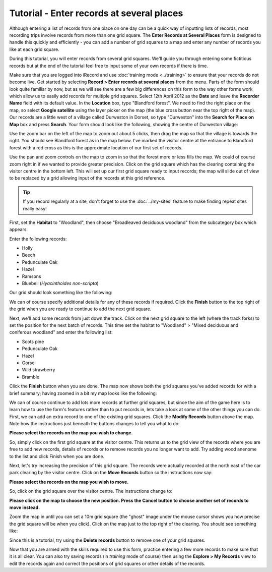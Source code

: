 Tutorial - Enter records at several places
==========================================

Although entering a list of records from one place on one day can be a quick way of 
inputting lists of records, most recording trips involve records from more than one grid
square. The **Enter Records at Several Places** form is designed to handle this quickly 
and efficiently - you can add a number of grid squares to a map and enter any number of 
records you like at each grid square.

.. only:: html

  Watch the video below which shows you how to input records at several places. Then 
  follow the steps given further down the page to have a go at inputting some records
  yourself.
  
  .. raw:: html

    <iframe width="640" height="360" src="http://www.youtube.com/embed/JTpwXcQkbWw" frameborder="0" allowfullscreen></iframe>
    
.. only:: not html

  .. tip::
  
    You can `watch a video of using the Enter Records at Several Places data entry form
    <http://www.youtube.com/watch?v=JTpwXcQkbWw>`_.
    
During this tutorial, you will enter records from several grid squares. We'll guide you 
through entering some fictitious records but at the end of the tutorial feel free to 
input some of your own records if there is time. 

Make sure that you are logged into iRecord and use :doc:`training mode <../training>` to
ensure that your records do not become live.  Get started by selecting **Record > Enter
records at several places** from the menu. Parts of the form should look quite familiar by
now, but as we will see there are a few big differences on this form to the way other
forms work which allow us to easily add records for multiple grid squares. Select 12th
April 2012 as the **Date** and leave the **Recorder Name** field with its default value.
In the **Location** box, type "Blandford forest". We need to find the right place on the
map, so select **Google satellite** using the layer picker on the map (the blue cross
button near the top right of the map). Our records are a little west of a village called 
Durweston in Dorset, so type "Durweston" into the **Search for Place on Map** box and 
press **Search**. Your form should look like the following, showing the centre of 
Durweston village:

.. image:: ../images/multiple-places-durweston.png
    :width: 700px
    :alt: Finding the village of Durweston on the map

Use the zoom bar on the left of the map to zoom out about 5 clicks, then drag the map so
that the village is towards the right. You should see Blandford forest as in the map 
below. I've marked the visitor centre at the entrance to Blandford forest with a red
cross as this is the approximate location of our first set of records.

.. image:: ../images/multiple-places-blandford-forest.png
    :width: 700px
    :alt: Map showing Blandford forest
    
Use the pan and zoom controls on the map to zoom in so that the forest more or less fills
the map. We could of course zoom right in if we wanted to provide greater precision. Click
on the grid square which has the clearing containing the visitor centre in the bottom 
left. This will set up our first grid square ready to input records; the map will slide
out of view to be replaced by a grid allowing input of the records at this grid reference.

.. tip::

  If you record regularly at a site, don't forget to use the :doc:`../my-sites` feature
  to make finding repeat sites really easy!

First, set the **Habitat** to "Woodland", then choose "Broadleaved deciduous woodland" 
from the subcategory box which appears.

Enter the following records:

* Holly
* Beech
* Pedunculate Oak
* Hazel
* Ramsons
* Bluebell (*Hyacinthoides non-scripta*)

Our grid should look something like the following:

.. image:: ../images/multiple-places-first-list.png
    :width: 700px
    :alt: Our list of records from the first grid square

We can of course specify additional details for any of these records if required. Click
the **Finish** button to the top right of the grid when you are ready to continue to add 
the next grid square. 

Next, we'll add some records from just down the track. Click on the next grid square to 
the left (where the track forks) to set the position for the next batch of records. This 
time set the habitat to "Woodland" > "Mixed deciduous and coniferous woodland" and enter
the following list:

* Scots pine
* Pedunculate Oak
* Hazel
* Gorse
* Wild strawberry
* Bramble

Click the **Finish** button when you are done. The map now shows both the grid squares
you've added records for with a brief summary; having zoomed in a bit my map looks like 
the following:

.. image:: ../images/multiple-places-map-2-squares.png
    :width: 700px
    :alt: 2 grid squares now added to the map
    
We can of course continue to add lots more records at further grid squares, but since the 
aim of the game here is to learn how to use the form's features rather than to put records
in, lets take a look at some of the other things you can do. First, we can add an extra
record to one of the existing grid squares. Click the **Modify Records** button above the
map. Note how the instructions just beneath the buttons changes to tell you what to do:

**Please select the records on the map you wish to change.**

So, simply click on the first grid square at the visitor centre. This returns us to the 
grid view of the records where you are free to add new records, details of records or to
remove records you no longer want to add. Try adding wood anenome to the list and click
Finish when you are done. 

Next, let's try increasing the precision of this grid square. The records were actually
recorded at the north east of the car park clearing by the visitor centre. Click on the 
**Move Records** button so the instructions now say:

**Please select the records on the map you wish to move.**

So, click on the grid square over the visitor centre. The instructions change to:

**Please click on the map to choose the new position. Press the Cancel button to choose 
another set of records to move instead.**

Zoom the map in until you can set a 10m grid square (the "ghost" image under the mouse
cursor shows you how precise the grid square will be when you click). Click on the map
just to the top right of the clearing. You should see something like:

.. image:: ../images/multiple-places-10m-square.png
    :width: 700px
    :alt: The precision of one of the grid squares is now 10m
    
Since this is a tutorial, try using the **Delete records** button to remove one of your 
grid squares. 

Now that you are armed with the skills required to use this form, practice entering a few
more records to make sure that it is all clear. You can also try saving records (in 
*training* mode of course) then using the **Explore > My Records** view to edit the 
records again and correct the positions of grid squares or other details of the records.